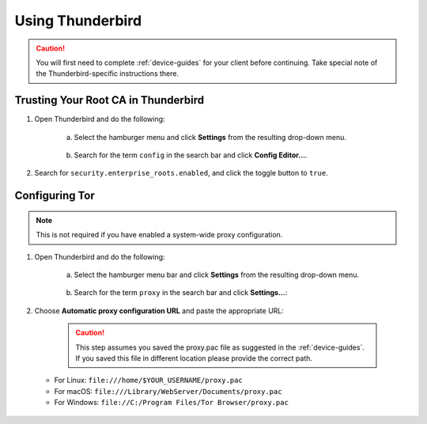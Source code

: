 .. _thunderbird:

=================
Using Thunderbird
=================
.. caution:: You will first need to complete :ref:`device-guides` for your client before continuing.  Take special note of the Thunderbird-specific instructions there.

Trusting Your Root CA in Thunderbird
====================================

#. Open Thunderbird and do the following:

    a. Select the hamburger menu and click **Settings** from the resulting drop-down menu.
  
    .. figure:: /_static/images/nextcloud/thunderbird-ca-1.png
        :width: 60%
        :alt: Thunderbird settings

    b. Search for the term ``config`` in the search bar and click **Config Editor...**.

    .. figure:: /_static/images/nextcloud/thunderbird-ca-2.png
        :width: 60%
        :alt: Thunderbird config editor

#. Search for ``security.enterprise_roots.enabled``, and click the toggle button to ``true``.

    .. figure:: /_static/images/nextcloud/thunderbird-ca-3.png
        :width: 60%
        :alt: Thunderbird enterprise_roots settings

Configuring Tor
===============

.. note:: This is not required if you have enabled a system-wide proxy configuration. 

#. Open Thunderbird and do the following:

    a. Select the hamburger menu bar and click **Settings** from the resulting drop-down menu.

    .. figure:: /_static/images/nextcloud/thunderbird-ca-1.png
        :width: 60%
        :alt: Thunderbird settings

    b. Search for the term ``proxy`` in the search bar and click **Settings...**:

    .. figure:: /_static/images/nextcloud/thunderbird-proxy-1.png
        :width: 60%
        :alt: Thunderbird proxy settings

#. Choose **Automatic proxy configuration URL** and paste the appropriate URL:

    .. caution:: This step assumes you saved the proxy.pac file as suggested in the :ref:`device-guides`. If you saved this file in different location please provide the correct path.

   - For Linux: ``file:///home/$YOUR_USERNAME/proxy.pac``
   - For macOS: ``file:///Library/WebServer/Documents/proxy.pac``
   - For Windows: ``file://C:/Program Files/Tor Browser/proxy.pac``

    .. figure:: /_static/images/nextcloud/thunderbird-proxy-2.png
        :width: 60%
        :alt: Thunderbird proxy url



